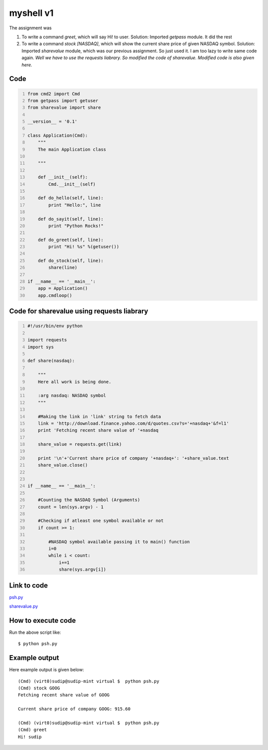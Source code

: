 ==========
myshell v1
==========

The assignment was

1. To write a command *greet*, which will say Hi! to user. Solution: Imported *getpass* module. It did the rest

2. To write a command *stock [NASDAQ]*, which will show the current share price of given NASDAQ symbol. Solution: Imported *sharevalue* module, which was our previous assignment. So just used it. I am too lazy to write same code again. *Well we have to use the requests liabrary. So modified the code of sharevalue. Modified code is also given here.*

Code
----

.. code:: python
    :number-lines:

    from cmd2 import Cmd
    from getpass import getuser
    from sharevalue import share

    __version__ = '0.1'

    class Application(Cmd):
        """
        The main Application class

        """

        def __init__(self):
            Cmd.__init__(self)

        def do_hello(self, line):
            print "Hello:", line

        def do_sayit(self, line):
            print "Python Rocks!"

        def do_greet(self, line):
            print "Hi! %s" %(getuser())

        def do_stock(self, line):
            share(line)

    if __name__ == '__main__':
        app = Application()
        app.cmdloop()


Code for sharevalue using requests liabrary
-------------------------------------------

.. code:: python
    :number-lines:

    #!/usr/bin/env python

    import requests
    import sys

    def share(nasdaq):

        """
        Here all work is being done.

        :arg nasdaq: NASDAQ symbol
        """

        #Making the link in 'link' string to fetch data
        link = 'http://download.finance.yahoo.com/d/quotes.csv?s='+nasdaq+'&f=l1'
        print 'Fetching recent share value of '+nasdaq

        share_value = requests.get(link)

        print '\n'+'Current share price of company '+nasdaq+': '+share_value.text
        share_value.close()


    if __name__ == '__main__':
    
        #Counting the NASDAQ Symbol (Arguments)
        count = len(sys.argv) - 1 
    
        #Checking if atleast one symbol available or not
        if count >= 1:
        
            #NASDAQ symbol available passing it to main() function 
            i=0
            while i < count:
                i+=1
                share(sys.argv[i])


Link to code
------------

`psh.py <https://github.com/iamsudip/dgplug/blob/master/myshellv1/psh.py>`_

`sharevalue.py <https://github.com/iamsudip/dgplug/blob/master/myshellv1/sharevalue.py>`_



How to execute code
-------------------

Run the above script like::


    $ python psh.py


Example output
--------------

Here example output is given below::

    (Cmd) (virt0)sudip@sudip-mint virtual $  python psh.py
    (Cmd) stock GOOG
    Fetching recent share value of GOOG

    Current share price of company GOOG: 915.60

    (Cmd) (virt0)sudip@sudip-mint virtual $  python psh.py
    (Cmd) greet
    Hi! sudip
